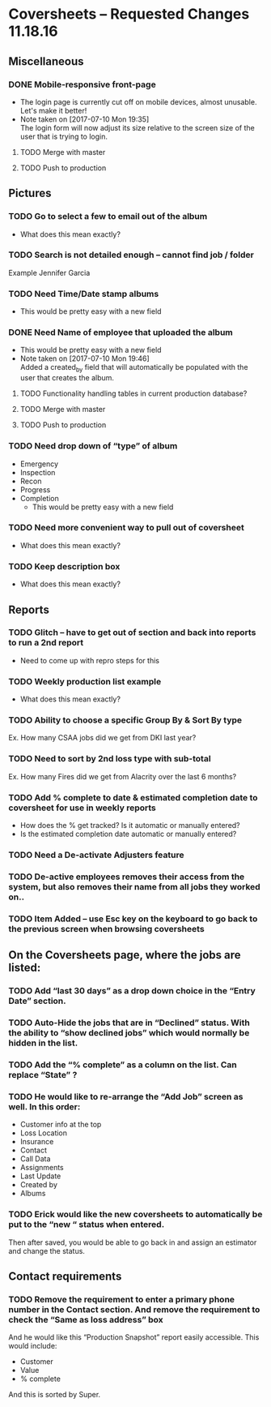 * Coversheets – Requested Changes 11.18.16

** Miscellaneous
*** DONE Mobile-responsive front-page
- The login page is currently cut off on mobile devices, almost unusable. Let's make it better!
- Note taken on [2017-07-10 Mon 19:35] \\
  The login form will now adjust its size relative to the screen size
  of the user that is trying to login.
**** TODO Merge with master
**** TODO Push to production

** Pictures
*** TODO Go to select a few to email out of the album
    - What does this mean exactly?
      
*** TODO Search is not detailed enough – cannot find job / folder
    Example Jennifer Garcia

*** TODO Need Time/Date stamp albums 
    - This would be pretty easy with a new field

*** DONE Need Name of employee that uploaded the album 
  - This would be pretty easy with a new field
  - Note taken on [2017-07-10 Mon 19:46] \\
    Added a created_by field that will automatically be populated
    with the user that creates the album.

**** TODO Functionality handling tables in current production database?
**** TODO Merge with master
**** TODO Push to production

*** TODO Need drop down of “type” of album
- Emergency
- Inspection
- Recon
- Progress
- Completion
    - This would be pretty easy with a new field
*** TODO Need more convenient way to pull out of coversheet
    - What does this mean exactly?
*** TODO Keep description box
    - What does this mean exactly?
** Reports 
*** TODO Glitch – have to get out of section and back into reports to run a 2nd report
    - Need to come up with repro steps for this

*** TODO Weekly production list example
    - What does this mean exactly?

*** TODO Ability to choose a specific Group By & Sort By type 
    Ex. How many CSAA jobs did we get from DKI last year?

*** TODO Need to sort by 2nd loss type with sub-total
    Ex. How many Fires did we get from Alacrity over the last 6 months?

*** TODO Add % complete to date & estimated completion date to coversheet for use in weekly reports
    - How does the % get tracked? Is it automatic or manually entered?
    - Is the estimated completion date automatic or manually entered?

*** TODO Need a De-activate Adjusters feature
*** TODO De-active employees removes their access from the system, but also removes their name from all jobs they worked on.. 
*** TODO Item Added – use Esc key on the keyboard to go back to the previous screen when browsing coversheets
** On the Coversheets page, where the jobs are listed:
*** TODO Add “last 30 days” as a drop down choice in the “Entry Date” section.
*** TODO Auto-Hide the jobs that are in “Declined” status. With the ability to “show declined jobs” which would normally be hidden in the list.
*** TODO Add the “% complete” as a column on the list. Can replace “State” ?
*** TODO He would like to re-arrange the “Add Job” screen as well. In this order:
- Customer info at the top
- Loss Location
- Insurance
- Contact
- Call Data
- Assignments
- Last Update
- Created by
- Albums
*** TODO Erick would like the new coversheets to automatically be put to the “new “ status when entered.
Then after saved, you would be able to go back in and assign an estimator and change the status.
** Contact requirements
*** TODO Remove the requirement to enter a primary phone number in the Contact section. And remove the requirement to check the “Same as loss address” box
And he would like this “Production Snapshot” report easily accessible. This would include:
  - Customer 
  - Value 
  - % complete 
And this is sorted by Super.

